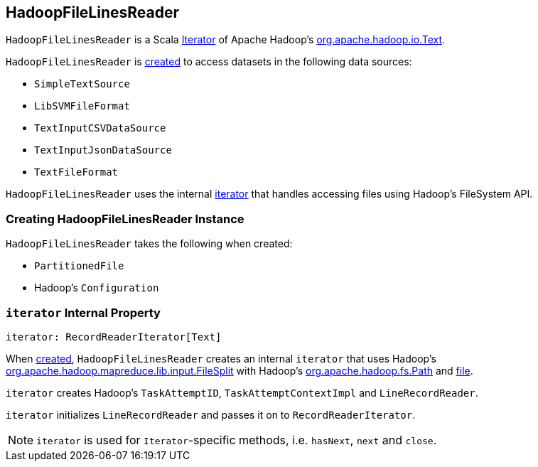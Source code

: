 == [[HadoopFileLinesReader]] HadoopFileLinesReader

`HadoopFileLinesReader` is a Scala http://www.scala-lang.org/api/2.11.11/#scala.collection.Iterator[Iterator] of Apache Hadoop's https://hadoop.apache.org/docs/r2.7.3/api/org/apache/hadoop/io/Text.html[org.apache.hadoop.io.Text].

`HadoopFileLinesReader` is <<creating-instance, created>> to access datasets in the following data sources:

* `SimpleTextSource`
* `LibSVMFileFormat`
* `TextInputCSVDataSource`
* `TextInputJsonDataSource`
* `TextFileFormat`

`HadoopFileLinesReader` uses the internal <<iterator, iterator>> that handles accessing files using Hadoop's FileSystem API.

=== [[creating-instance]] Creating HadoopFileLinesReader Instance

`HadoopFileLinesReader` takes the following when created:

* [[file]] `PartitionedFile`
* [[conf]] Hadoop's `Configuration`

=== [[iterator]] `iterator` Internal Property

[source, scala]
----
iterator: RecordReaderIterator[Text]
----

When <<creating-instance, created>>, `HadoopFileLinesReader` creates an internal `iterator` that uses Hadoop's https://hadoop.apache.org/docs/r2.7.3/api/org/apache/hadoop/mapreduce/lib/input/FileSplit.html[org.apache.hadoop.mapreduce.lib.input.FileSplit] with Hadoop's https://hadoop.apache.org/docs/r2.7.3/api/org/apache/hadoop/fs/Path.html[org.apache.hadoop.fs.Path] and <<file, file>>.

`iterator` creates Hadoop's `TaskAttemptID`, `TaskAttemptContextImpl` and `LineRecordReader`.

`iterator` initializes `LineRecordReader` and passes it on to `RecordReaderIterator`.

NOTE: `iterator` is used for ``Iterator``-specific methods, i.e. `hasNext`, `next` and `close`.

